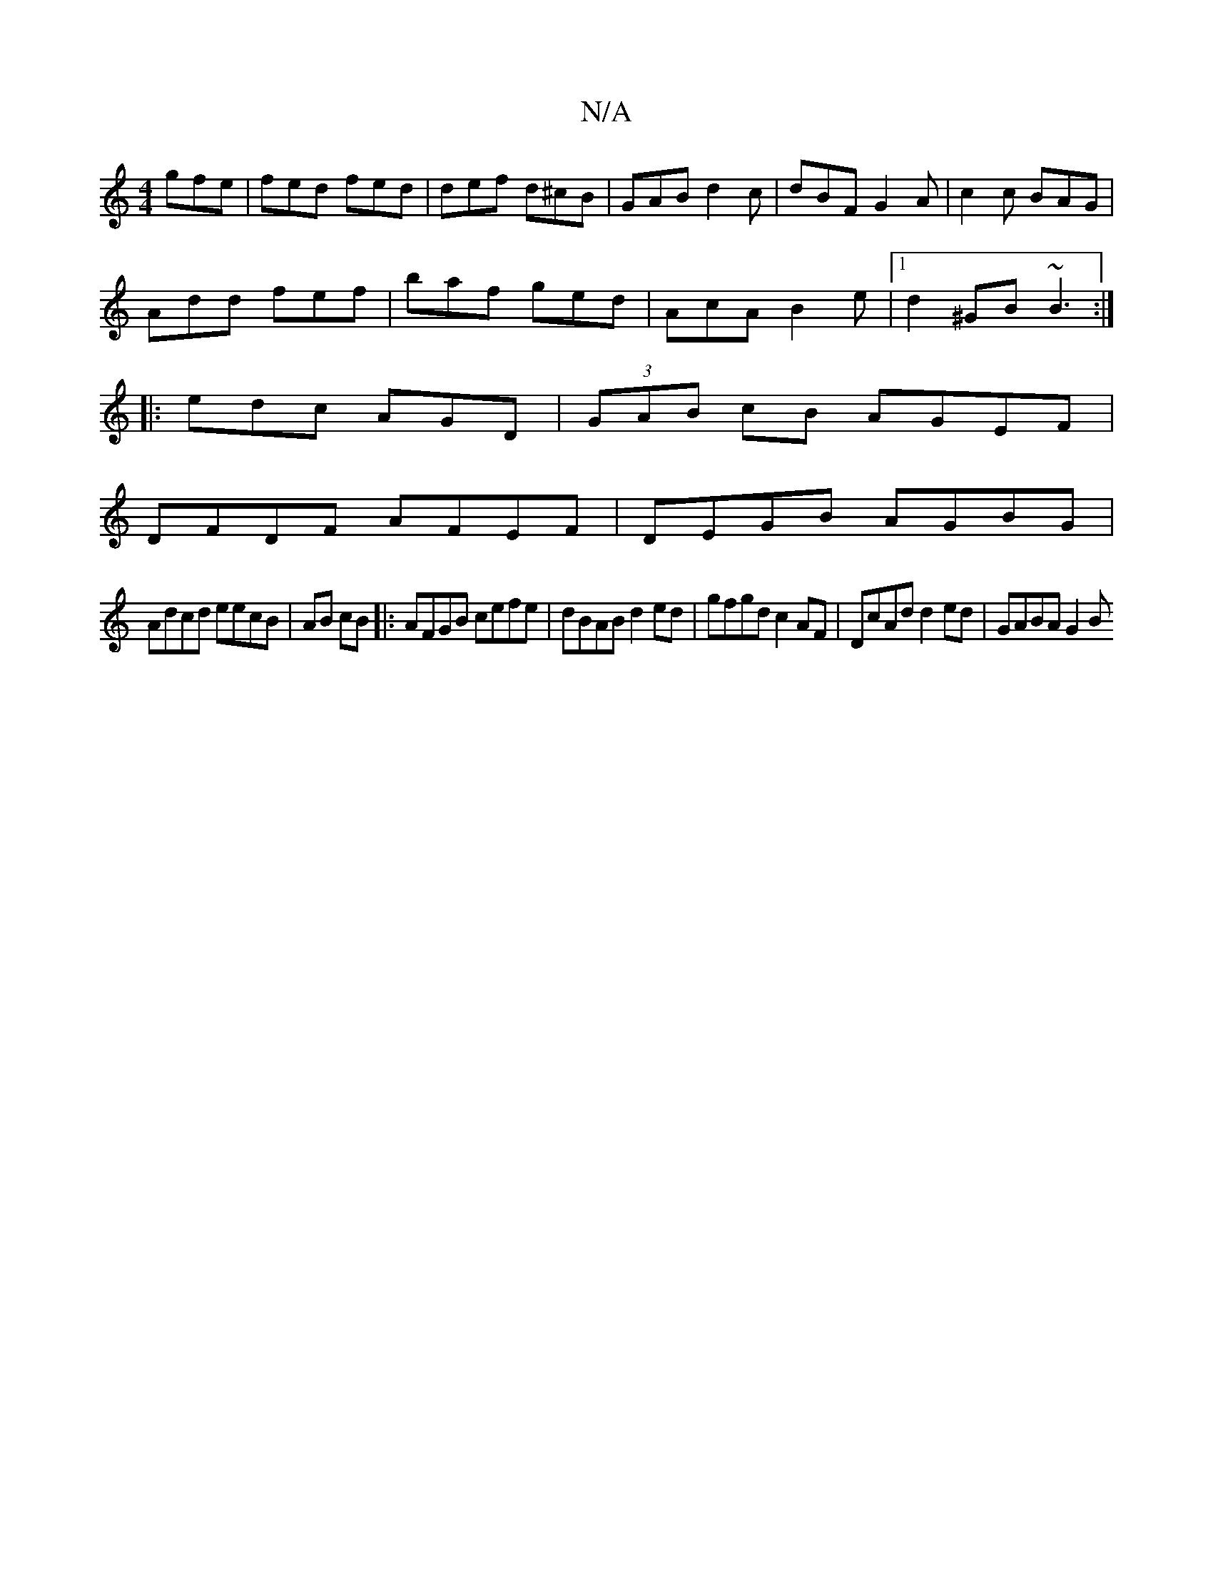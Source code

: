X:1
T:N/A
M:4/4
R:N/A
K:Cmajor
 gfe|fed fed|def d^cB|GAB d2 c|dBF G2A|c2c BAG|
Add fef|baf ged|AcA B2e|1 d2^GB~B3:|
|: edc AGD |(3GAB cB AGEF|
DFDF AFEF|DEGB AGBG|
Adcd eecB|AB cB|: AFGB cefe|dBAB d2ed|gfgd c2 AF|DcAd d2ed|GABA G2B